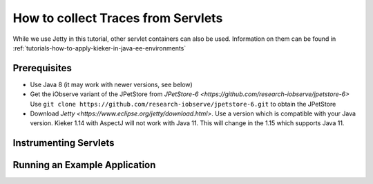 .. _tutorials-how-to-collect-traces-from-servlets:

How to collect Traces from Servlets 
===================================

While we use Jetty in this tutorial, other servlet containers can also
be used. Information on them can be found in
:ref:`tutorials-how-to-apply-kieker-in-java-ee-environments`

Prerequisites
-------------

- Use Java 8 (it may work with newer versions, see below)
- Get the iObserve variant of the JPetStore from `JPetStore-6 <https://github.com/research-iobserve/jpetstore-6>`
  Use ``git clone https://github.com/research-iobserve/jpetstore-6.git``
  to obtain the JPetStore
- Download `Jetty <https://www.eclipse.org/jetty/download.html>`. Use
  a version which is compatible with your Java version. Kieker 1.14
  with AspectJ will not work with Java 11. This will change in the
  1.15 which supports Java 11.

Instrumenting Servlets
----------------------



Running an Example Application
------------------------------









 
